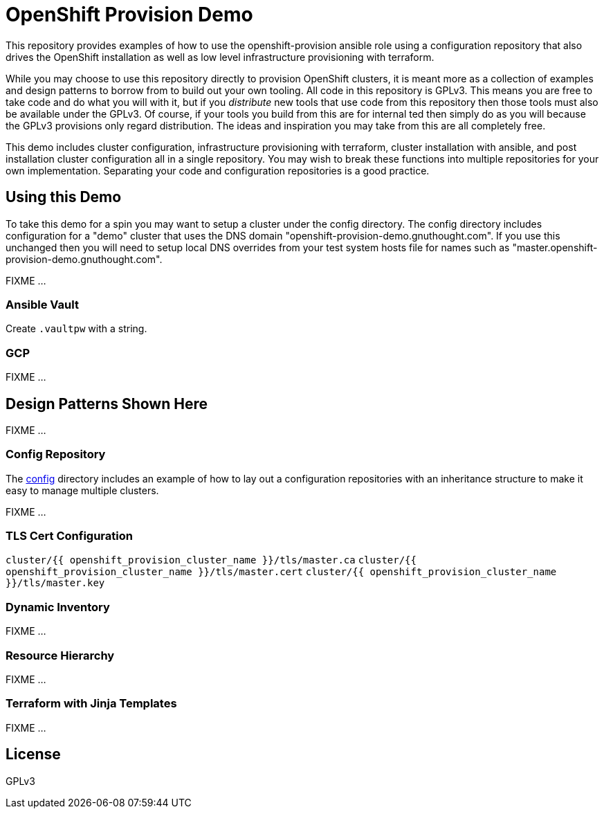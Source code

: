= OpenShift Provision Demo

This repository provides examples of how to use the openshift-provision
ansible role using a configuration repository that also drives the OpenShift
installation as well as low level infrastructure provisioning with terraform.

While you may choose to use this repository directly to provision OpenShift
clusters, it is meant more as a collection of examples and design patterns to
borrow from to build out your own tooling. All code in this repository is GPLv3.
This means you are free to take code and do what you will with it, but if you
_distribute_ new tools that use code from this repository then those tools must
also be available under the GPLv3. Of course, if your tools you build from this
are for internal ted then simply do as you will because the GPLv3 provisions
only regard distribution. The ideas and inspiration you may take from this are
all completely free.

This demo includes cluster configuration, infrastructure provisioning with
terraform, cluster installation with ansible, and post installation cluster
configuration all in a single repository. You may wish to break these functions
into multiple repositories for your own implementation. Separating your code and
configuration repositories is a good practice.

== Using this Demo

To take this demo for a spin you may want to setup a cluster under the config
directory. The config directory includes configuration for a "demo" cluster that
uses the DNS domain "openshift-provision-demo.gnuthought.com". If you use this
unchanged then you will need to setup local DNS overrides from your test system
hosts file for names such as "master.openshift-provision-demo.gnuthought.com".

FIXME ...

=== Ansible Vault

Create `.vaultpw` with a string.

=== GCP 

FIXME ...

== Design Patterns Shown Here

FIXME ...

=== Config Repository

The link:config[] directory includes an example of how to lay out a
configuration repositories with an inheritance structure to make it easy to
manage multiple clusters.

FIXME ...

=== TLS Cert Configuration

`cluster/{{ openshift_provision_cluster_name }}/tls/master.ca`
`cluster/{{ openshift_provision_cluster_name }}/tls/master.cert`
`cluster/{{ openshift_provision_cluster_name }}/tls/master.key`

=== Dynamic Inventory

FIXME ...

=== Resource Hierarchy

FIXME ...

=== Terraform with Jinja Templates

FIXME ...

== License

GPLv3
